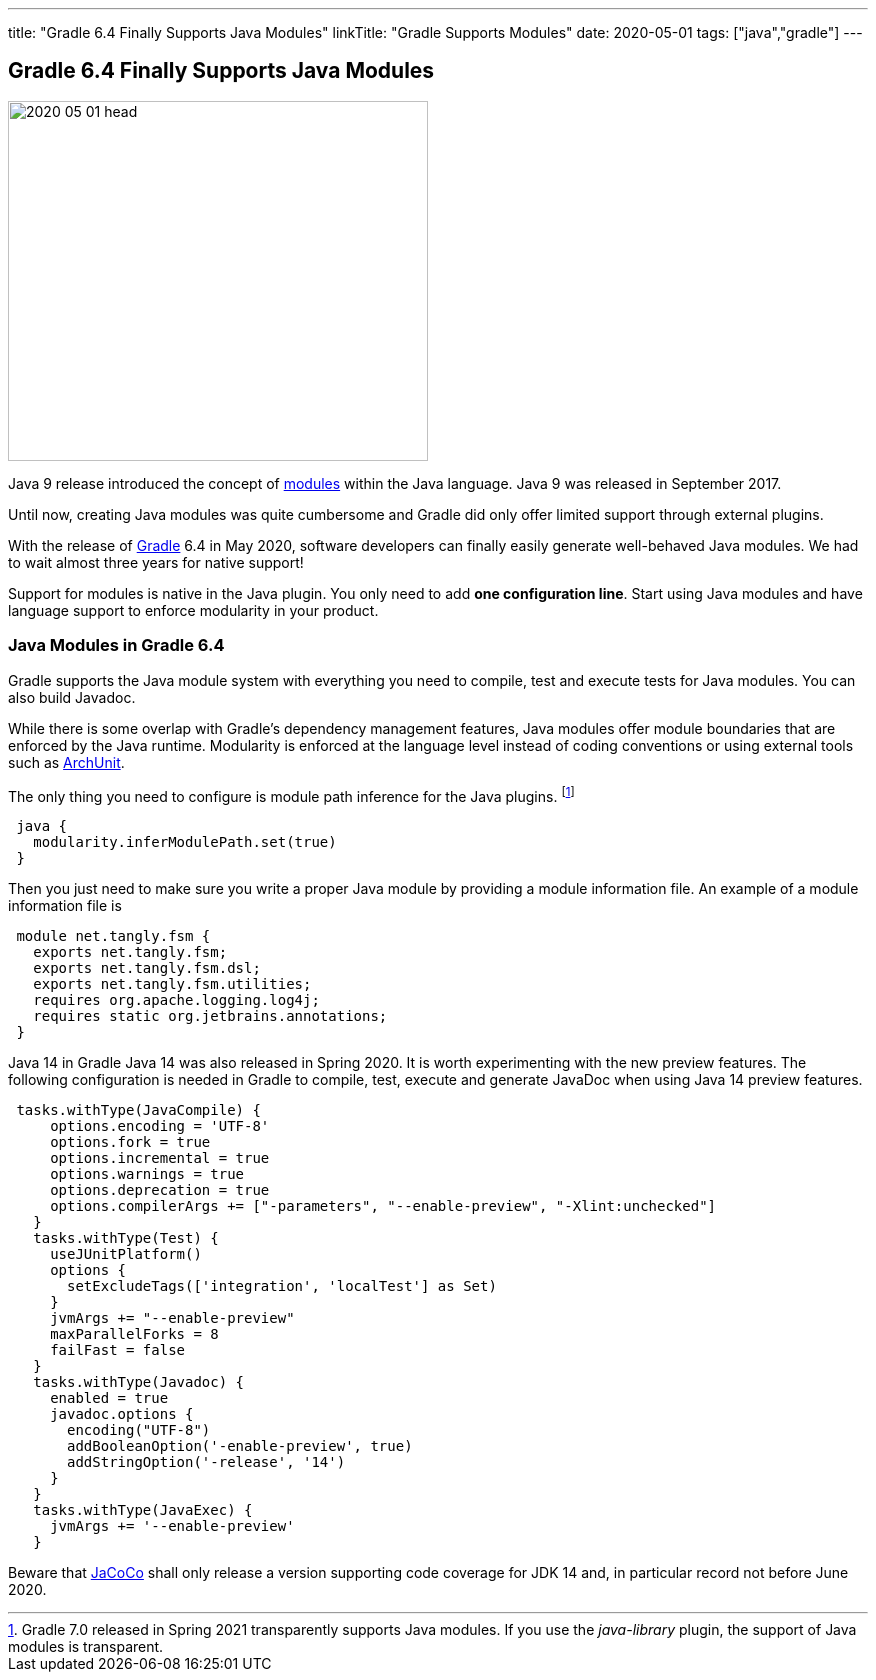 ---
title: "Gradle 6.4 Finally Supports Java Modules"
linkTitle: "Gradle Supports Modules"
date: 2020-05-01
tags: ["java","gradle"]
---

== Gradle 6.4 Finally Supports Java Modules
:author: Marcel Baumann
:email: <marcel.baumann@tangly.net>
:homepage: https://www.tangly.net/
:company: https://www.tangly.net/[tangly llc]

image::2020-05-01-head.jpg[width=420,height=360,role=left]

Java 9 release introduced the concept of https://www.oracle.com/corporate/features/understanding-java-9-modules.html[modules] within the Java language.
Java 9 was released in September 2017.

Until now, creating Java modules was quite cumbersome and Gradle did only offer limited support through external plugins.

With the release of https://gradle.org/[Gradle] 6.4 in May 2020, software developers can finally easily generate well-behaved Java modules.
We had to wait almost three years for native support!

Support for modules is native in the Java plugin.
You only need to add *one configuration line*.
Start using Java modules and have language support to enforce modularity in your product.

=== Java Modules in Gradle 6.4

Gradle supports the Java module system with everything you need to compile, test and execute tests for Java modules.
You can also build Javadoc.

While there is some overlap with Gradle's dependency management features, Java modules offer module boundaries that are enforced by the Java runtime.
Modularity is enforced at the language level instead of coding conventions or using external tools such as https://www.archunit.org/[ArchUnit].

The only thing you need to configure is module path inference for the Java plugins.
footnote:[Gradle 7.0 released in Spring 2021 transparently supports Java modules.
If you use the _java-library_ plugin, the support of Java modules is transparent.]

[source,groovy]
----
 java {
   modularity.inferModulePath.set(true)
 }
----

Then you just need to make sure you write a proper Java module by providing a module information file.
An example of a module information file is

[source,java]
----
 module net.tangly.fsm {
   exports net.tangly.fsm;
   exports net.tangly.fsm.dsl;
   exports net.tangly.fsm.utilities;
   requires org.apache.logging.log4j;
   requires static org.jetbrains.annotations;
 }
----

Java 14 in Gradle Java 14 was also released in Spring 2020. It is worth experimenting with the new preview features.
The following configuration is needed in Gradle to compile, test, execute and generate JavaDoc when using Java 14 preview features.

[source,groovy]
----
 tasks.withType(JavaCompile) {
     options.encoding = 'UTF-8'
     options.fork = true
     options.incremental = true
     options.warnings = true
     options.deprecation = true
     options.compilerArgs += ["-parameters", "--enable-preview", "-Xlint:unchecked"]
   }
   tasks.withType(Test) {
     useJUnitPlatform()
     options {
       setExcludeTags(['integration', 'localTest'] as Set)
     }
     jvmArgs += "--enable-preview"
     maxParallelForks = 8
     failFast = false
   }
   tasks.withType(Javadoc) {
     enabled = true
     javadoc.options {
       encoding("UTF-8")
       addBooleanOption('-enable-preview', true)
       addStringOption('-release', '14')
     }
   }
   tasks.withType(JavaExec) {
     jvmArgs += '--enable-preview'
   }
----

Beware that https://www.jacoco.org/[JaCoCo] shall only release a version supporting code coverage for JDK 14 and, in particular record not before June 2020.
